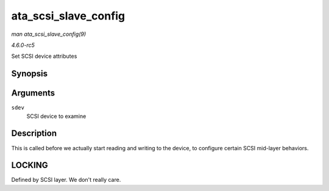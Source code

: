 .. -*- coding: utf-8; mode: rst -*-

.. _API-ata-scsi-slave-config:

=====================
ata_scsi_slave_config
=====================

*man ata_scsi_slave_config(9)*

*4.6.0-rc5*

Set SCSI device attributes


Synopsis
========

.. c:function:: int ata_scsi_slave_config( struct scsi_device * sdev )

Arguments
=========

``sdev``
    SCSI device to examine


Description
===========

This is called before we actually start reading and writing to the
device, to configure certain SCSI mid-layer behaviors.


LOCKING
=======

Defined by SCSI layer. We don't really care.


.. ------------------------------------------------------------------------------
.. This file was automatically converted from DocBook-XML with the dbxml
.. library (https://github.com/return42/sphkerneldoc). The origin XML comes
.. from the linux kernel, refer to:
..
.. * https://github.com/torvalds/linux/tree/master/Documentation/DocBook
.. ------------------------------------------------------------------------------
